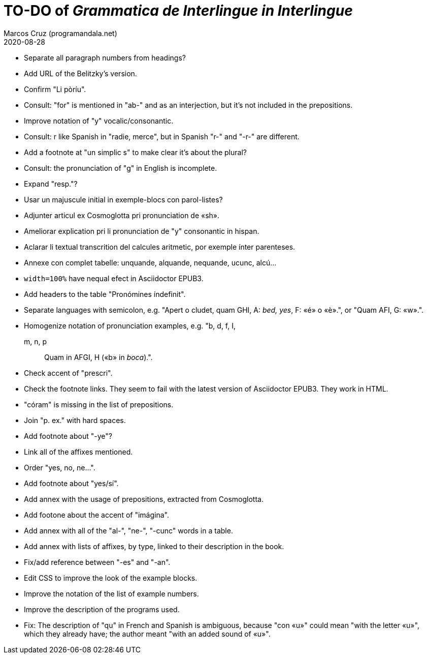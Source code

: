 = TO-DO of _Grammatica de Interlingue in Interlingue_
:author: Marcos Cruz (programandala.net)
:revdate: 2020-08-28

- Separate all paragraph numbers from headings?
- Add URL of the Belitzky's version.
- Confirm "Li pòríu".
- Consult: "for" is mentioned in "ab-" and as an interjection, but
  it's not included in the prepositions.
- Improve notation of "y" vocalic/consonantic.
- Consult: r like Spanish in "radie, merce", but in Spanish "r-" and
  "-r-" are different.
- Add a footnote at "un simplic s" to make clear it's about the
  plural?
- Consult: the pronunciation of "g" in English is incomplete.
- Expand "resp."?
- Usar un majuscule initial in exemple-blocs con parol-listes?
- Adjunter articul ex Cosmoglotta pri pronunciation de «sh».
- Ameliorar explication pri li pronunciation de "y" consonantic in
  hispan.
- Aclarar li textual transcrition del calcules aritmetic, por exemple
  ínter parenteses.  
- Annexe con complet tabelle: unquande, alquande, nequande, ucunc,
  alcú...  
- `width=100%` have nequal efect in Asciidoctor EPUB3.
- Add headers to the table "Pronómines índefinit".
- Separate languages with semicolon, e.g. "Apert o cludet, quam GHI,
  A: _bed, yes_, F: «é» o «è».", or "Quam AFI, G: «w».".
- Homogenize notation of pronunciation examples, e.g.   "b, d, f, I,
  m, n, p:: Quam in AFGI, H («b» in _boca_).".
- Check accent of "prescri".  
- Check the footnote links. They seem to fail with the latest version
  of Asciidoctor EPUB3. They work in HTML.
- "córam" is missing in the list of prepositions.  
- Join "p. ex." with hard spaces.
- Add footnote about "-ye"?
- Link all of the affixes mentioned.
- Order "yes, no, ne...".
- Add footnote about "yes/sí".
- Add annex with the usage of prepositions, extracted from
  Cosmoglotta.
- Add footone about the accent of "imágina".  
- Add annex with all of the "al-", "ne-", "-cunc" words in a table.
- Add annex with lists of affixes, by type, linked to their
  description in the book.
- Fix/add reference between "-es" and "-an".
- Edit CSS to improve the look of the example blocks.
- Improve the notation of the list of example numbers.
- Improve the description of the programs used.
- Fix: The description of "qu" in French and Spanish is ambiguous,
  because "con «u»" could mean "with the letter «u»", which they
  already have; the author meant "with an added sound of «u»".
